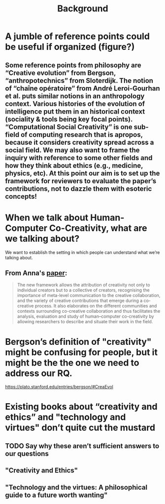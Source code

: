 #+title: Background


* A jumble of reference points could be useful if organized (figure?)
** Some reference points from philosophy are “Creative evolution” from Bergson, “anthropotechnics” from Sloterdijk. The notion of “chaîne opératoire” from André Leroi-Gourhan et al. puts similar notions in an anthropology context. Various histories of the evolution of intelligence put them in an historical context (sociality & tools being key focal points). “Computational Social Creativity” is one sub-field of computing research that is apropos, because it considers creativity spread across a social field. We may also want to frame the inquiry with reference to some other fields and how they think about ethics (e.g., medicine, physics, etc). At this point our aim is to set up the framework for reviewers to evaluate the paper’s contributions, not to dazzle them with esoteric concepts!
* When we talk about Human-Computer Co-Creativity, what are we talking about?
We want to establish the setting in which people can understand what we’re talking about.
** From Anna's [[https://research.aalto.fi/en/publications/five-cs-for-humancomputer-co-creativity-an-update-on-classical-cr][paper]]:
#+BEGIN_QUOTE
The new framework allows the attribution of creativity not only to individual creators but to a collective of creators, recognising the importance of meta-level communication to the creative collaboration, and the variety of creative contributions that emerge during a co-creative process. It also elaborates on the different communities and contexts surrounding co-creative collaboration and thus facilitates the analysis, evaluation and study of human–computer co-creativity by allowing researchers to describe and situate their work in the field.
#+END_QUOTE
* Bergson’s definition of "creativity" might be confusing for people, but it might be the the one we need to address our RQ.
https://plato.stanford.edu/entries/bergson/#CreaEvol
* Existing books about “creativity and ethics” and "technology and virtues" don’t quite cut the mustard
** TODO Say why these aren’t sufficient answers to our questions
** "Creativity and Ethics"
** "Technology and the virtues: A philosophical guide to a future worth wanting"
